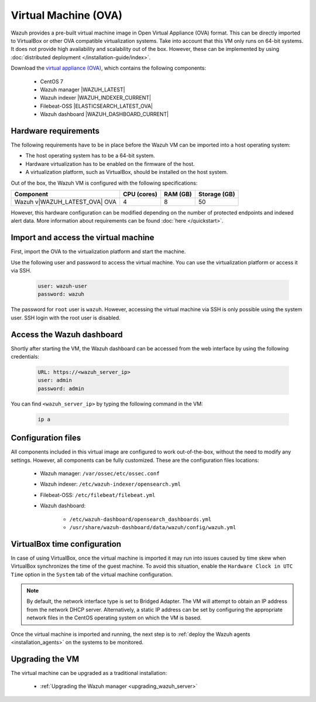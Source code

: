 .. Copyright (C) 2022 Wazuh, Inc.

.. meta::
  :description: The pre-built Wazuh Virtual Machine includes all Wazuh components ready-to-use. Test all Wazuh capabilities with our OVA.  

.. _virtual_machine:

Virtual Machine (OVA)
=====================

Wazuh provides a pre-built virtual machine image in Open Virtual Appliance (OVA) format. This can be directly imported to VirtualBox or other OVA compatible virtualization systems. Take into account that this VM only runs on 64-bit systems. It does not provide high availability and scalability out of the box. However, these can be implemented by using :doc:`distributed deployment </installation-guide/index>`.


Download the `virtual appliance (OVA) <https://packages.wazuh.com/|CURRENT_MAJOR|/vm/wazuh-|WAZUH_LATEST_OVA|.ova>`_, which contains the following components:

    - CentOS 7
    - Wazuh manager |WAZUH_LATEST|
    - Wazuh indexer |WAZUH_INDEXER_CURRENT|
    - Filebeat-OSS |ELASTICSEARCH_LATEST_OVA|
    - Wazuh dashboard |WAZUH_DASHBOARD_CURRENT|


Hardware requirements
---------------------

The following requirements have to be in place before the Wazuh VM can be imported into a host operating system:

- The host operating system has to be a 64-bit system. 
- Hardware virtualization has to be enabled on the firmware of the host.
- A virtualization platform, such as VirtualBox, should be installed on the host system.

Out of the box, the Wazuh VM is configured with the following specifications:

.. |OVA_COMPONENT| replace:: Wazuh v|WAZUH_LATEST_OVA| OVA

+------------------+----------------+--------------+--------------+
|    Component     |   CPU (cores)  |   RAM (GB)   | Storage (GB) |
+==================+================+==============+==============+
| |OVA_COMPONENT|  |       4        |      8       |     50       |
+------------------+----------------+--------------+--------------+

However, this hardware configuration can be modified depending on the number of protected endpoints and indexed alert data. More information about requirements can be found :doc:`here </quickstart>`. 


Import and access the virtual machine
-------------------------------------

First, import the OVA to the virtualization platform and start the machine.

Use the following user and password to access the virtual machine. You can use the virtualization platform or access it via SSH.
 
  .. code-block:: none

      user: wazuh-user
      password: wazuh

The password for ``root`` user is ``wazuh``. However, accessing the virtual machine via SSH is only possible using the system user. SSH login with the root user is disabled.

Access the Wazuh dashboard
--------------------------

Shortly after starting the VM, the Wazuh dashboard can be accessed from the web interface by using the following credentials:

  .. code-block:: none

     URL: https://<wazuh_server_ip>
     user: admin
     password: admin


You can find ``<wazuh_server_ip>``  by typing the following command in the VM:

  .. code-block:: none

     ip a


Configuration files
-------------------

All components included in this virtual image are configured to work out-of-the-box, without the need to modify any settings. However, all components can be fully customized. These are the configuration files locations:

  - Wazuh manager: ``/var/ossec/etc/ossec.conf``

  - Wazuh indexer: ``/etc/wazuh-indexer/opensearch.yml``
  
  - Filebeat-OSS: ``/etc/filebeat/filebeat.yml``
  
  - Wazuh dashboard: 

     - ``/etc/wazuh-dashboard/opensearch_dashboards.yml``

     - ``/usr/share/wazuh-dashboard/data/wazuh/config/wazuh.yml``

VirtualBox time configuration
-----------------------------

In case of using VirtualBox, once the virtual machine is imported it may run into issues caused by time skew when VirtualBox synchronizes the time of the guest machine. To avoid this situation, enable the ``Hardware Clock in UTC Time`` option in the ``System`` tab of the virtual machine configuration.

.. note::
  By default, the network interface type is set to Bridged Adapter. The VM will attempt to obtain an IP address from the network DHCP server. Alternatively, a static IP address can be set by configuring the appropriate network files in the CentOS operating system on which the VM is based.


Once the virtual machine is imported and running, the next step is to :ref:`deploy the Wazuh agents <installation_agents>` on the systems to be monitored.


Upgrading the VM
----------------

The virtual machine can be upgraded as a traditional installation:

  - :ref:`Upgrading the Wazuh manager <upgrading_wazuh_server>`
